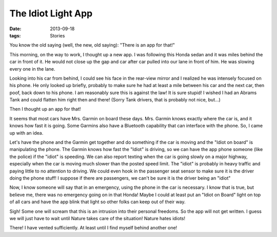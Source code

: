 ###################
The Idiot Light App
###################

:date: 2013-09-18
:tags: Stories

You know the old saying (well, the new, old saying): "There is an app for that!"

This morning, on the way to work, I thought up a new app. I was following this
Honda sedan and it was miles behind the car in front of it. He would not close
up the gap and car after car pulled into our lane in front of him. He was
slowing every one in the lane. 

Looking into his car from behind, I could see his face in the rear-view mirror
and I realized he was intensely focused on his phone. He only looked up
briefly, probably to make sure he had at least a mile between his car and the
next car, then poof, back down to his phone. I am reasonably sure this is
against the law! It is sure stupid! I wished I had an Abrams Tank and could
flatten him right then and there! (Sorry Tank drivers, that is probably not
nice, but...)

Then I thought up an app for that!

It seems that most cars have Mrs. Garmin on board these days. Mrs. Garmin knows
exactly where the car is, and it knows how fast it is going. Some Garmins also
have a Bluetooth capability that can interface with the phone. So, I came up
with an idea.

Let's have the phone and the Garmin get together and do something if the car is
moving and the "Idiot on board" is manipulating the phone. The Garmin
knows how fast the "Idiot" is driving, so we can have the app phone someone
(like the police) if the "idiot" is speeding. We can also report texting when
the car is going slowly on a major highway, especially when the car is moving
much slower than the posted speed limit. The "idiot" is probably in heavy
traffic and paying little to no attention to driving. We could even hook in the
passenger seat sensor to make sure it is the driver doing the phone stuff! I
suppose if there are passengers, we can't be sure it is the driver being an
"idiot"

Now, I know someone will say that in an emergency, using the phone in the car
is necessary. I know that is true, but believe me, there was no emergency going
on in that Honda!  Maybe I could at least put an "Idiot on Board" light on top
of all cars and have the app blink that light so other folks can keep out of
their way. 

Sigh! Some one will scream that this is an intrusion into their personal
freedoms. So the app will not get written. I guess we will just have to wait
until Nature takes care of the situation! Nature hates idiots!

There! I have vented sufficiently. At least until I find myself behind another
one!

